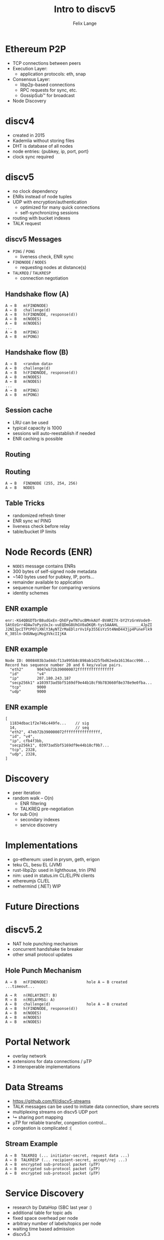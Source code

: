 #+TITLE: Intro to discv5
#+AUTHOR: Felix Lange
#+OPTIONS: toc:nil timestamp:nil num:nil
#+REVEAL_THEME: sky
#+REVEAL_EXTRA_CSS: clouds.css
#+REVEAL_TITLE_SLIDE_BACKGROUND: clouds.jpg
#+REVEAL_TITLE_SLIDE_BACKGROUND_SIZE: cover
#+REVEAL_DEFAULT_SLIDE_BACKGROUND: clouds.jpg
#+REVEAL_DEFAULT_SLIDE_BACKGROUND_SIZE: cover
#+REVEAL_TRANS: fade

* Ethereum P2P

- TCP connections between peers
- Execution Layer:
  - application protocols: eth, snap
- Consensus Layer:
  - libp2p-based connections
  - RPC requests for sync, etc.
  - GossipSub™ for broadcast
- Node Discovery

* discv4

- created in 2015
- Kademlia without storing files
- DHT is database of all nodes
- node entries: {pubkey, ip, port, port}
- clock sync required

* discv5

- no clock dependency
- ENRs instead of node tuples
- UDP with encryption/authentication
  - optimized for many quick connections
  - self-synchronizing sessions
- routing with bucket indexes
- TALK request

** discv5 Messages

- ~PING~ / ~PONG~
  - liveness check, ENR sync
- ~FINDNODE~ / ~NODES~
  - requesting nodes at distance(s)
- ~TALKREQ~ / ~TALKRESP~
  - connection negotiation

** Handshake flow (A)

#+begin_example
A → B   m(FINDNODE)
A ← B   challenge(d)
A → B   h(FINDNODE, response(d))
A ← B   m(NODES)
A ← B   m(NODES)
...
A → B   m(PING)
A ← B   m(PONG)
#+end_example

** Handshake flow (B)

#+begin_example
A → B   <random data>
A ← B   challenge(d)
A → B   h(FINDNODE, response(d))
A ← B   m(NODES)
A ← B   m(NODES)
...
A → B   m(PING)
A ← B   m(PONG)
#+end_example

** Session cache

- LRU can be used
- typical capacity is 1000
- sessions will auto-reestablish if needed
- ENR caching is possible

** Routing

[[./img/drawing_routing.svg]]

** Routing

[[./img/drawing_routing2.svg]]

#+begin_example
A → B   FINDNODE (255, 254, 256)
A ← B   NODES
#+end_example

** Table Tricks

- randomized refresh timer
- ENR sync w/ PING
- liveness check before relay
- table/bucket IP limits

* Node Records (ENR)

- ~NODES~ message contains ENRs
- 300 bytes of self-signed node metadata
- ~140 bytes used for pubkey, IP, ports...
- remainder available to application
- sequence number for comparing versions
- identity schemes

** ENR example

#+begin_example
enr:-KG4QBGDTbrB8udGxEn-QhEFywTN7ucBMnkAUf-BVARI7X-bY2YzGrmVode9-
SAtOzGrr4DAw7oPyzUxJx-vuEQDmG8UhGV0aDKQR-tys5AAAHL__________4JpZI
J2NIJpcITPtPO7iXNlY3AyNTZrMaEDlzrVv1Fp355EsYz5t4NmD443jp4PuneFlk9
K_38Sln-DdGNwgiMog3VkcIIjKA
#+end_example

** ENR example

#+begin_example
Node ID: 0008403b3ad4dcf13a995b8c898ab1d25fbd62eda16136acc990...
Record has sequence number 20 and 6 key/value pairs.
  "eth2"      9047eb72b390000072ffffffffffffffff
  "id"        "v4"
  "ip"        207.180.243.187
  "secp256k1" a103973ad5bf5169df9e44b18cf9b783660f8e378e9e0fba...
  "tcp"       9000
  "udp"       9000
#+end_example

** ENR example

#+begin_example
[
  11834dbac1f2e746c449fe...    // sig
  14,                          // seq
  "eth2", 47eb72b390000072ffffffffffffffff,
  "id", "v4",
  "ip", cfb4f3bb,
  "secp256k1", 03973ad5bf5169df9e44b18cf9b7...
  "tcp", 2328,
  "udp", 2328,
]
#+end_example

* Discovery

- peer iteration
- random walk -- O(n)
  - ENR filtering
  - TALKREQ pre-negotiation

- for sub O(n)
  - secondary indexes
  - service discovery

* Implementations

- go-ethereum: used in prysm, geth, erigon
- teku CL, besu EL (JVM)
- rust-libp2p: used in lighthouse, trin (PN)
- nim: used in status.im CL/EL/PN clients
- ethereumjs CL/EL
- nethermind (.NET) WIP

* Future Directions

* discv5.2

- NAT hole punching mechanism
- concurrent handshake tie breaker
- other small protocol updates

** Hole Punch Mechanism

#+begin_example
A → B   m(FINDNODE)                 hole A ← B created
...timeout...

A → R   n(RELAYINIT: B)
R → B   n(RELAYMSG: A)
A ← B   challenge(d)                hole A → B created
A → B   h(FINDNODE, response(d))
A ← B   m(NODES)
A ← B   m(NODES)
A ← B   m(NODES)
#+end_example

* Portal Network

- overlay network
- extensions for data connections / µTP
- 3 interoperable implementations

* Data Streams

- <https://github.com/fjl/discv5-streams>
- TALK messages can be used to initiate data connection, share secrets
- multiplexing streams on discv5 UDP port
- ↳ sharing port mapping
- µTP for reliable transfer, congestion control...
- congestion is complicated :(

** Stream Example

#+begin_example
A → B  TALKREQ (... initiator-secret, request data ...)
A ← B  TALKRESP (... recipient-secret, accept/rej ...)
A → B  encrypted sub-protocol packet (µTP)
A ← B  encrypted sub-protocol packet (µTP)
A ← B  encrypted sub-protocol packet (µTP)
#+end_example

* Service Discovery

- research by DataHop (SBC last year :)
- additional table for topic ads
- fixed space overhead per node
- arbitrary number of labels/topics per node
- waiting time based admission
- discv5.3

* End
 :PROPERTIES:
    :reveal_background: ./flatirons.jpg
 :END:

- Specs: <https://github.com/ethereum/devp2p>
- Slides: <https://twurst.com/files/sbc2023>
- Thank you Matt for KademliaCon :)
